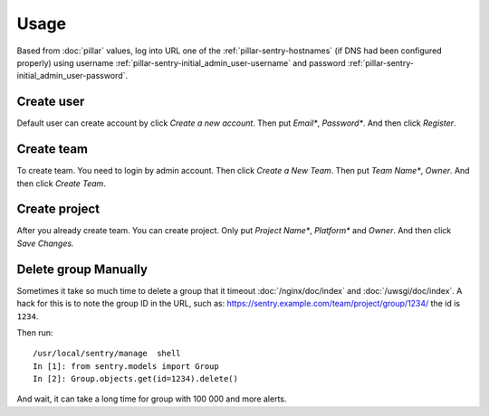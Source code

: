 Usage
=====

Based from :doc:`pillar` values, log into URL one of the :ref:`pillar-sentry-hostnames`
(if DNS had been configured properly) using username
:ref:`pillar-sentry-initial_admin_user-username` and password
:ref:`pillar-sentry-initial_admin_user-password`.

.. TODO: FIX USAGE DOC

Create user
-----------

Default user can create account by click `Create a new account`. Then put `Email*`, `Password*`. And then click `Register`.

Create team
-----------

To create team. You need to login by admin account. Then click `Create a New Team`. Then put `Team Name*`, `Owner`. And then click `Create Team`.

Create project
--------------

After you already create team. You can create project. Only put `Project Name*`, `Platform*` and `Owner`. And then click `Save Changes.` 

Delete group Manually
---------------------

Sometimes it take so much time to delete a group that it timeout
:doc:`/nginx/doc/index` and :doc:`/uwsgi/doc/index`. A hack for this is to note
the group ID in the URL, such as:
https://sentry.example.com/team/project/group/1234/ the id is ``1234``.

Then run::

  /usr/local/sentry/manage  shell
  In [1]: from sentry.models import Group
  In [2]: Group.objects.get(id=1234).delete()

And wait, it can take a long time for group with 100 000 and more alerts.
